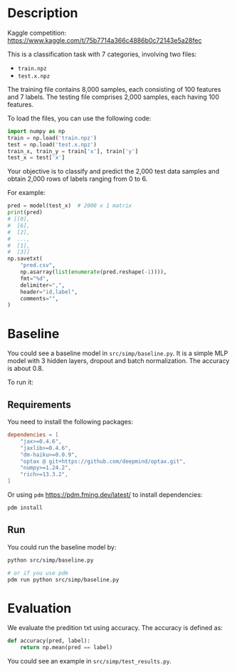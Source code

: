 * Description

Kaggle competition: https://www.kaggle.com/t/75b7714a366c4886b0c72143e5a28fec

This is a classification task with 7 categories, involving two files:

+ =train.npz=
+ =test.x.npz=

The training file contains 8,000 samples, each consisting of 100 features and 7 labels. The testing file comprises 2,000 samples, each having 100 features.

To load the files, you can use the following code:

#+begin_src python
  import numpy as np
  train = np.load('train.npz')
  test = np.load('test.x.npz')
  train_x, train_y = train['x'], train['y']
  test_x = test['x']
#+end_src

Your objective is to classify and predict the 2,000 test data samples and obtain 2,000 rows of labels ranging from 0 to 6.

For example:

#+begin_src python
  pred = model(test_x)  # 2000 x 1 matrix
  print(pred)
  # [[0],
  #  [6],
  #  [2],
  #  ...,
  #  [1],
  #  [3]]
  np.savetxt(
      "pred.csv",
      np.asarray(list(enumerate(pred.reshape(-1)))),
      fmt="%d",
      delimiter=",",
      header="id,label",
      comments="",
  )
#+end_src

* Baseline

You could see a baseline model in ~src/simp/baseline.py~.  It is a simple MLP model with 3 hidden layers, dropout and batch normalization.  The accuracy is about 0.8.

To run it:

** Requirements

You need to install the following packages:

#+begin_src toml
  dependencies = [
      "jax>=0.4.6",
      "jaxlib>=0.4.6",
      "dm-haiku>=0.0.9",
      "optax @ git+https://github.com/deepmind/optax.git",
      "numpy>=1.24.2",
      "rich>=13.3.2",
  ]
#+end_src

Or using ~pdm~ https://pdm.fming.dev/latest/ to install dependencies:

#+begin_src sh
  pdm install
#+end_src

** Run

You could run the baseline model by:

#+begin_src sh
  python src/simp/baseline.py

  # or if you use pdm
  pdm run python src/simp/baseline.py
#+end_src

* Evaluation

We evaluate the predition txt using accuracy.  The accuracy is defined as:

#+begin_src python
  def accuracy(pred, label):
      return np.mean(pred == label)
#+end_src

You could see an example in ~src/simp/test_results.py~.
